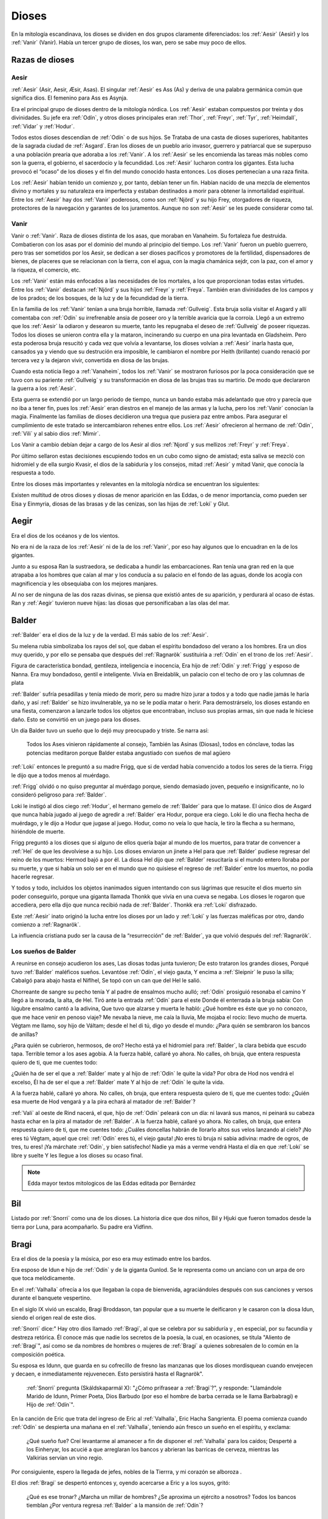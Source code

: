 Dioses
=======

En la mitología escandinava, los dioses se dividen en dos grupos
claramente diferenciados: los :ref:`Aesir` (Aesir) y los :ref:`Vanir` (Vanir). Había un
tercer grupo de dioses, los wan, pero se sabe muy poco de ellos.

Razas de dioses
------------------

.. _Aesir:

Aesir
^^^^^^

:ref:`Aesir` (Asir, Aesir, Æsir, Asas). El singular :ref:`Aesir` es Ass (As) y deriva de una
palabra germánica común que significa dios. El femenino para Ass es Asynja.

Era el principal grupo de dioses dentro de la mitología nórdica. Los
:ref:`Aesir` estaban compuestos por treinta y dos divinidades. Su jefe era
:ref:`Odín`, y otros dioses principales eran :ref:`Thor`, :ref:`Freyr`, :ref:`Tyr`,
:ref:`Heimdall`, :ref:`Vidar` y :ref:`Hodur`.

Todos estos dioses descendían de :ref:`Odín` o de sus hijos. Se Trataba de una
casta de dioses superiores, habitantes de la sagrada ciudad de :ref:`Asgard`. Eran
los dioses de un pueblo ario invasor, guerrero y patriarcal que se
superpuso a una población prearia que adoraba a los :ref:`Vanir`. A los :ref:`Aesir` se
les encomienda las tareas más nobles como son la guerra, el gobierno, el
sacerdocio y la fecundidad. Los :ref:`Aesir` lucharon contra los gigantes. Esta
lucha provocó el “ocaso” de los dioses y el fin del mundo conocido hasta
entonces. Los dioses pertenecían a una raza finita.

Los :ref:`Aesir` habían tenido un comienzo y, por tanto, debían tener un fin.
Habían nacido de una mezcla de elementos divino y mortales y su
naturaleza era imperfecta y estaban destinados a morir para obtener la
inmortalidad espiritual. Entre los :ref:`Aesir` hay dos :ref:`Vanir` poderosos, como
son :ref:`Njörd` y su hijo Frey, otorgadores de riqueza, protectores de la
navegación y garantes de los juramentos. Aunque no son :ref:`Aesir` se les puede
considerar como tal.

.. _Vanir:

Vanir
^^^^^^

Vanir o :ref:`Vanir`. Raza de dioses distinta de los asas, que moraban en Vanaheim. Su
fortaleza fue destruida. Combatieron con los asas por el dominio del
mundo al principio del tiempo. Los :ref:`Vanir` fueron un pueblo guerrero, pero
tras ser sometidos por los Aesir, se dedican a ser dioses pacíficos y
promotores de la fertilidad, dispensadores de bienes, de placeres que se
relacionan con la tierra, con el agua, con la magia chamánica sejdr, con
la paz, con el amor y la riqueza, el comercio, etc.

Los :ref:`Vanir` están más enfocados a las necesidades de los mortales, a los que
proporcionan todas estas virtudes. Entre los :ref:`Vanir` destacan
:ref:`Njörd` y sus hijos :ref:`Freyr` y :ref:`Freya`. También
eran divinidades de los campos y de los prados; de los bosques, de la
luz y de la fecundidad de la tierra.

En la familia de los :ref:`Vanir` tenían a una bruja horrible, llamada
:ref:`Gullveig`. Esta bruja solía visitar el Asgard y allí comentaba con :ref:`Odín`
su irrefrenable ansia de poseer oro y la terrible avaricia que la
corroía. Llegó a un extremo que los :ref:`Aesir` la odiaron y desearon su
muerte, tanto les repugnaba el deseo de :ref:`Gullveig` de poseer riquezas.
Todos los dioses se unieron contra ella y la mataron, incinerando su
cuerpo en una pira levantada en Gladsheim. Pero esta poderosa bruja
resucitó y cada vez que volvía a levantarse, los dioses volvían a
:ref:`Aesir` inarla hasta que, cansados ya y viendo que su destrución era
imposible, le cambiaron el nombre por Heith (brillante) cuando renació
por tercera vez y la dejaron vivir, convertida en diosa de las brujas.

Cuando esta noticia llego a :ref:`Vanaheim`, todos los :ref:`Vanir` se mostraron
furiosos por la poca consideración que se tuvo con su pariente :ref:`Gullveig`
y su transformación en diosa de las brujas tras su martirio. De modo que
declararon la guerra a los :ref:`Aesir`.

Esta guerra se extendió por un largo periodo de tiempo, nunca un bando
estaba más adelantado que otro y parecía que no iba a tener fin, pues
los :ref:`Aesir` eran diestros en el manejo de las armas y la lucha, pero los
:ref:`Vanir` conocían la magia. Finalmente las familias de dioses decidieron
una tregua que pusiera paz entre ambos. Para asegurar el cumplimiento de
este tratado se intercambiaron rehenes entre ellos. Los :ref:`Aesir` ofrecieron
al hermano de :ref:`Odín`, :ref:`Vili` y al sabio dios :ref:`Mimir`.

Los Vanir a cambio debían dejar a cargo de los Aesir
al dios :ref:`Njord` y sus mellizos :ref:`Freyr` y :ref:`Freya`.

Por último sellaron estas decisiones escupiendo todos en un cubo como
signo de amistad; esta saliva se mezcló con hidromiel y de ella surgio
Kvasir, el dios de la sabiduría y los consejos, mitad :ref:`Aesir` y mitad
Vanir, que conocía la respuesta a todo.

Entre los dioses más importantes y relevantes en la mitología nórdica se
encuentran los siguientes:

Existen multitud de otros dioses y diosas de menor aparición en las
Eddas, o de menor importancia, como pueden ser Eisa y Einmyria,
diosas de las brasas y de las cenizas, son las hijas de :ref:`Loki` y Glut.

.. _Aegir:

Aegir
----------------

Era el dios de los océanos y de los vientos.

No era ni de la raza de los :ref:`Aesir` ni de la de los :ref:`Vanir`, por eso hay
algunos que lo encuadran en la de los gigantes.

Junto a su esposa Ran la sustraedora, se dedicaba a hundir las
embarcaciones. Ran tenía una gran red en la que atrapaba a los hombres
que caían al mar y los conducía a su palacio en el fondo de las aguas,
donde los acogía con magnificencia y les obsequiaba con los mejores
manjares.

Al no ser de ninguna de las dos razas divinas, se piensa que existió
antes de su aparición, y perdurará al ocaso de éstas. Ran y :ref:`Aegir`
tuvieron nueve hijas: las diosas que personificaban a las olas del mar.

.. _Balder:

Balder
----------------

:ref:`Balder` era el dios de la luz y de la verdad. El más sabio de los :ref:`Aesir`.

Su melena rubia simbolizaba los rayos del sol, que daban el espíritu
bondadoso del verano a los hombres. Era un dios muy querido, y por ello
se pensaba que después del :ref:`Ragnarök` sustituiría a
:ref:`Odín` en el trono de los :ref:`Aesir`.

Figura de característica bondad, gentileza, inteligencia e inocencia,
Era hijo de :ref:`Odín` y :ref:`Frigg` y esposo
de Nanna. Era muy bondadoso, gentil e inteligente. Vivía en Breidablik,
un palacio con el techo de oro y las columnas de plata

:ref:`Balder` sufría pesadillas y tenía miedo de morir, pero su madre hizo
jurar a todos y a todo que nadie jamás le haría daño, y así :ref:`Balder` se
hizo invulnerable, ya no se le podía matar o herir. Para demostrárselo,
los dioses estando en una fiesta, comenzaron a lanzarle todos los
objetos que encontraban, incluso sus propias armas, sin que nada le
hiciese daño. Esto se convirtió en un juego para los dioses.

Un día Balder tuvo un sueño que lo dejó muy preocupado y triste. Se narra así:

    Todos los Ases vinieron rápidamente al consejo,
    También las Asinas (Diosas), todos en cónclave,
    todas las potencias meditaron
    porque Balder estaba angustiado con sueños de mal agüero


:ref:`Loki` entonces le preguntó a su madre Frigg, que si de verdad había
convencido a todos los seres de la tierra. Frigg le dijo que a todos menos al
muérdago.

:ref:`Frigg` olvidó o no quiso preguntar al muérdago porque, siendo demasiado
joven, pequeño e insignificante, no lo consideró peligroso para :ref:`Balder`.

Loki le instigó al dios ciego :ref:`Hodur`, el hermano
gemelo de :ref:`Balder` para que lo matase. El único dios de Asgard que nunca
había jugado al juego de agredir a :ref:`Balder` era Hodur, porque era ciego.
Loki le dio una flecha hecha de muérdago, y le dijo a Hodur que jugase
al juego. Hodur, como no veía lo que hacía, le tiro la flecha a su
hermano, hiriéndole de muerte.

.. image:: /images/balder.jpg
    :align: center
    :target: http://en.wikipedia.org/wiki/File:Each_arrow_overshot_his_head_by_Elmer_Boyd_Smith.jpg

Frigg preguntó a los dioses que si alguno
de ellos quería bajar al mundo de los muertos, para tratar de convencer
a :ref:`Hel` de que les devolviese a su hijo. Los dioses enviaron un jinete a Hel
para que
:ref:`Balder` pudiese regresar del reino de los muertos: Hermod bajó a por él.
La diosa Hel dijo que :ref:`Balder` resucitaría si el mundo entero lloraba por
su muerte, y que si había un solo ser en el mundo que no quisiese el
regreso de :ref:`Balder` entre los muertos, no podía hacerle regresar.

Y todos y todo, incluidos los objetos inanimados siguen intentando con sus
lágrimas que resucite el dios muerto sin poder conseguirlo, porque una
giganta llamada Thonkk que vivía en una cueva se negaba. Los dioses le
rogaron que accediera, pero ella dijo que nunca recibió nada de :ref:`Balder`.
Thonkk era :ref:`Loki` disfrazado.

Este :ref:`Aesir` inato originó la lucha entre los dioses por un lado y
:ref:`Loki` y las fuerzas maléficas por otro, dando comienzo a
:ref:`Ragnarök`.

La influencia cristiana pudo ser la causa de la “resurrección” de :ref:`Balder`,
ya que volvió después del :ref:`Ragnarök`.

Los sueños de Balder
^^^^^^^^^^^^^^^^^^^^^^

A reunirse en consejo acudieron los ases, Las diosas todas junta tuvieron; De esto trataron los grandes 
dioses, Porqué tuvo :ref:`Balder` maléficos sueños. Levantóse :ref:`Odín`, el viejo gauta, Y encima a 
:ref:`Sleipnir` le puso la silla; Cabalgó para abajo hasta el Niflhel, Se topó con un can que del Hel le 
salió. 

Chorreante de sangre su pecho tenía Y al padre de ensalmos mucho aulló; :ref:`Odín` prosiguió resonaba el 
camino Y llegó a la morada, la alta, de Hel. Tiró ante la entrada :ref:`Odín` para el este Donde él 
enterrada a la bruja sabía: Con lúgubre ensalmo cantó a la adivina, Que tuvo que alzarse y muerta le 
habló: ¿Qué hombre es éste que yo no conozco, que me hace venir en penoso viaje? Me nevaba la nieve, me 
caía la lluvia, Me mojaba el rocío: llevo mucho de muerta. Végtam me llamo, soy hijo de Váltam; desde el 
hel di tú, digo yo desde el mundo: ¿Para quién se sembraron los bancos de anillas? 

¿Para quién se cubrieron, hermosos, de oro? Hecho está ya el hidromiel para :ref:`Balder`, la clara 
bebida que escudo tapa. Terrible temor a los ases agobia. A la fuerza hablé, callaré yo ahora. No calles, 
oh bruja, que entera respuesta quiero de ti, que me cuentes todo: 

¿Quién ha de ser el que a :ref:`Balder` mate y al hijo de :ref:`Odín` le quite la vida? Por obra de Hod 
nos vendrá el excelso, Él ha de ser el que a :ref:`Balder` mate Y al hijo de :ref:`Odín` le quite la vida.

A la fuerza hablé, callaré yo ahora. No calles, oh bruja, que entera respuesta quiero de ti, que me 
cuentes todo: ¿Quién esa muerte de Hod vengará y a la pira echará al matador de :ref:`Balder`? 

:ref:`Vali` al oeste de Rind nacerá, el que, hijo de :ref:`Odín` peleará con un día: ni lavará sus manos, 
ni peinará su cabeza hasta echar en la pira al matador de :ref:`Balder`. A la fuerza hablé, callaré yo 
ahora. No calles, oh bruja, que entera respuesta quiero de ti, que me cuentes todo: ¿Cuáles doncellas 
habrán de llorarlo altos sus velos lanzando al cielo? ¡No eres tú Végtam, aquel que creí: :ref:`Odín` 
eres tú, el viejo gauta! ¡No eres tú bruja ni sabia adivina: madre de ogros, de tres, tu eres! ¡Ya 
márchate :ref:`Odín`, y bien satisfecho! Nadie ya más a verme vendrá Hasta el día en que :ref:`Loki` se 
libre y suelte Y les llegue a los dioses su ocaso final.

.. note::
	Edda mayor textos mitologicos de las Eddas editada por Bernárdez

.. _Bil:

Bil
----
Listado por :ref:`Snorri` como una de los dioses. La historia dice que dos niños, Bil y Hjuki que fueron 
tomados desde la tierra por Luna, para acompañarlo. Su padre era Vidfinn.

.. _Bragi:

Bragi
----------------

Era el dios de la poesía y la música, por eso era muy estimado entre los
bardos.

Era esposo de Idun e hijo de :ref:`Odín` y de la
giganta Gunlod. Se le representa como un anciano con un arpa de oro que
toca melódicamente.

En el :ref:`Valhalla` ofrecía a los que llegaban la copa de bienvenida,
agraciándoles después con sus canciones y versos durante el banquete
vespertino.

En el siglo IX vivió un escaldo, Bragi Broddason, tan popular que a su
muerte le deificaron y le casaron con la diosa Idun, siendo el origen
real de este dios.

:ref:`Snorri` dice:" Hay otro dios llamado :ref:`Bragi`, al que se celebra por su sabiduría y , en 
especial, por su facundia y destreza retórica. Él conoce más que nadie los secretos de
la poesía, la cual, en ocasiones, se titula "Aliento de :ref:`Bragi`", así como se da nombres 
de hombres o mujeres de :ref:`Bragi` a quienes sobresalen de lo común en la composición poética.

Su esposa es Idunn, que guarda en su cofrecillo de fresno las manzanas que los dioses
mordisquean cuando envejecen y decaen, e inmediatamente rejuvenecen. Esto persistirá
hasta el Ragnarök". 

	:ref:`Snorri` pregunta (Skáldskaparmál X): "¿Cómo prifrasear a :ref:`Bragi`?", y responde: 
	"Llamándole Marido de Idunn, Primer Poeta, Dios Barbudo (por eso el hombre de barba cerrada se le 
	llama 
	Barbabragi) e Hijo de :ref:`Odín`". 

En la canción de Eric que trata del ingreso de Eric al :ref:`Valhalla`, Eric Hacha 
Sangrienta. El poema comienza cuando :ref:`Odín` se despierta una mañana en el 
:ref:`Valhalla`, teniendo aún fresco un sueño en el espíritu, y exclama:

	¿Qué sueño fue? Creí levantarme al amanecer a fin de disponer el :ref:`Valhalla` para 
	los caídos; Desperté a los Einheryar, los acucié a que arreglaran los bancos y abrieran 
	las barricas de cerveza, mientras las Valkirias servían un vino regio.

Por consiguiente, espero la llegada de jefes, nobles de la Tierrra, y mi corazón se alboroza
.

El dios :ref:`Bragi` se despertó entonces y, oyendo acercarse a Eric y a los suyos, gritó: 
	
	¿Qué es ese tronar? ¿Marcha un millar de hombres? ¿Se aproxima un ejército a nosotros? 
	Todos los bancos tiemblan ¿Por ventura regresa :ref:`Balder` a la mansión de :ref:`Odín`? 

.. _Bor:

Bor
----
Hijo de Buri. Su esposa era Bestla, hija el gigante de la escarcha Bolthorn. :ref:`Bor` era padre de 
:ref:`Odín`, :ref:`Vili`, y :ref:`Ve`.

.. _Buri:

Buri
-----
El primer dios. La vaca Audhumla, después de surgir de la escarcha primordial, se alimentó, 
lamiendo grandes bloques de hielo. Día a día cuando ella lamió, el dios surgió del hielo. 
Él era el padre de :ref:`Bor`.

.. _Delling:

Delling
--------
Considerado el dios del alba, su nombre significa resplandeciente. ël fue el tercer marido 
de Noche (Nott)con quien él tenía un hijo llamado Dag (Día).


.. _Eir:

Eir
----
Una diosa de curación, considerada la mejor doctora. Ella les enseñó su arte a las mujeres 
que eran las únicas médicas en Escandinavia antigua. Sirvienta de :ref:`Frigg`.

.. _Forseti:

Forseti
--------

Dios hijo de :ref:`Balder` y Nanna. Se encuentra a cargo de la asamblea de los
dioses de la justicia su palabra es ley entre los dioses y los hombres,
es el encargado de resolver disputas y a quien no respeté su palabra dará
muerte.

.. _Freyr:

Freyr
----------------

Dios de la vegetación, de la fertilidad y de la prosperidad de los
campos. El más importante de los dioses de la raza de los :ref:`Vanir`. Uno de
los dioses del templo de Uppsala. Freyr también era el dios de los
duendes, del sol y del buen tiempo. Era un dios creador de la vida por
esas condiciones.

Freyr significa Señor o El Primero. Él y su hermana
:ref:`Freya` descendían
de los :ref:`Vanir` y habían sido rehenes de los :ref:`Aesir`, junto con su anciano
padre. Freyr poseía un jabalí mágico de oro con poderosos colmillos que
podía correr tan deprisa por tierra como por mar y aire, a la velocidad
del viento. También era dueño de la nave mágica Skidbladnir, cuyas velas
hinchaba siempre un viento favorable y que además podía plegarse y
guardarse en el bolsillo cuando no se usaba.

Freyr era hijo de :ref:`Njörd` y de la ogresa :ref:`Skadi`,
hijo del mar y la montaña. Reinaba sobre Alvheim. Se casó con Gerda, una
giganta hija de Gymir. Tenía una espada que se movía sola, que perdió en
un combate, y un carro al que uncía un jabalí de oro. Cuando salía de
noche todo se iluminaba a su alrededor.

En el templo de :ref:`Uppsala` se le daba esta función: Cum ingenti priapo
(algo así como: con gran fuerza generatriz, gran potencia; al ser dios
de la fertilidad de los campos seguramente se refiera a la fuerza
renovadora de la naturaleza).

.. _Freya:

Freya
------
Diosa del amor, la fertilidad, la lluvia y la fecundidad. Era la Diosa que
enseñaba a los demás el arte de la magia, tenía una manta mágica de plumas con
la que se transformaba en halcón y un collar llamado Brisingegamen. Montaba en
un carro llevado por dos gatos. Lloraba con lágrimas de oro.

Es una diosa Vanir, Hija de :ref:`Njörd` y hermana de :ref:`Freyr`. Tuvo hijas con Od, Hnoss y Gersemi. 

Ella vivía en el Folkvang y cada día escogía la mitad de los guerreros que morían, la otra mitad era de 
:ref:`Odín`. Su carro era arrastrado por gatos masculinos (sus nombres nunca se declaran) también poseyó 
el collar Brising, tuvo que dormir con cuatro enanos para adquirirlo. 

También tenía una chaqueta suave que podía usar para volar entre los mundos. Después que ella se fue a 
vivir con los Aesir como rehén, les enseñó -- incluso a :ref:`Odín`-- el seidr. 

Algunas fuentes dicen que el viernes (friday) es nombrado así por ella. :ref:`Snorri` dice sobre Freya:

	Igualmente Freya es la diosa más hermosa. Su morada celestial se 
	denomina Fólkvang o Llanura de la Gente. Cuando acude a combate, 
	se adueña de la mitada de los cadáveres y Odín de la otra mitad"

	"Su palacio, es espacioso y aireado, es llamado el Rico en Asientos 
	(Sessrúmnir). En sus viajes ocupa un carruaje tirado por un par de 
	gatos. Favorece en sobremanera a los humanos, y de su nombre procede 
	el alto título que se otorga alas mujeres notables, a saber: FREYA 
	o SEÑORA. Gústanle los cantos de amor; y a ella conviene recurrir 
	en los asuntos del corazón" Más adelante :ref:`Snorri` amplía los informes 
	sobre esta diosa y empareja su nombre al de Frigg; Freya ya es exaltada 
	con Frigg. Casó con el llamado Ódr y su hija es Hnoss (Gema), ödr solía 

	ausentarse en largos vagabundeos y Freya le lloraba vertiendo lágrimas 
	de oro rojo. Freya tiene muchos nombres, tantos que es difícil recogerlos 
	todos, y la razón de ello estriba en los diferentes apelativos que recibió 
	mientras recorría pueblos extraños en busca de su marido: Mardöll y Hörn y 
	Gefn y Syr. Posee Brísingamen, el collar Brísings. 
	!AH! también se llama Vanadis". 


.. _Frigg:

Frigg
----------------

Diosa del amor, del cielo y del hogar. Era una diosa de la tierra
cultivada por el hombre. Otorgadora de la fecundidad, protegía a los
barcos y reunía a los amantes después de la muerte.

Se la veneraba como protectora del amor conyugal y de las amas de casa.
Su símbolo era un manojo de llaves. Diosa que conoce los destinos y
dirige la confección de un enorme tapiz, con la ayuda de las Nornas,
donde todo lo tejido se hace realidad y en el que los hilos son las
vidas de los seres. Motivo por el que se la conoce como protectora
contra las desgracias futuras. Protectora también del Fuego Sagrado,
conocedora y guardiana de los ritos mágicos, los cuales debían ser
presididos por ella como Suprema Sacerdotisa.

.. image:: /images/Frigga.jpg
    :align: center
    :target: http://commons.wikimedia.org/wiki/File:FriggSpinning.jpg?uselang=es

Esposa de :ref:`Odín`. Su
nombre significa la bien amada, la esposa. Como esposa de :ref:`Odín` es la
Reina de :ref:`Asgard` y la madre de los dioses. Era una diosa muy coqueta y
seductora, lo que le llevó a no ser fiel a Odín, lo mismo que él tampoco
se lo era a ella

.. _Fulla:

Fulla
-------
También conocida como Volla.

:ref:`Snorri` la menciona como una de las doce diosas divinas, ella es la servidora de :ref:`Frigg`. 

También suele ser la mensajera de la diosa. 

Algunos creen que ella es la hermana. :ref:`Snorri` dice que era una virgen con pelo dorado largo, y
suelto.

Llevaba una cinta de oro alrededor de su cabeza. 

Cuida del cofrecillo de fresno de :ref:`Frigg` y de su calzado, y conoce todos sus secretos.

.. _Gefjun:

Gefjun
-------
Una diosa virgen, profética y miembro de los :ref:`Aesir` y :ref:`Vanir`. Todas las mujeres 
que se mueren vírgenes van a su vestíbulo. 

Ella era también diosa de la fertilidad. En el Gylfaginnimg 
dice :ref:`Snorri`, que Gefjun era de la estirpe de los :ref:`Aesir`, y que le dio como premio por 
haberle complacido, una tierra arable en su reino: lo que cuatro bueyes pudiesen arar en un 
día y una noche. 

Ella tomó cuatro bueyes de :ref:`Jötunheim` que eran hijos suyos y de un gigante, los bueyes 
separaron esa tierra por el mar hacia el oeste, y se instalaron en su estrecho. 

Allí se estableció Gefjun y dio nombre a la tierra y la llamó Selanda.

Y donde se había separado la tierra quedó agua; ahora se llama Lögrin, en Suecia. Y allí 
hay un golfo que corresponde al cabo de Selanda. Así dice :ref:`Bragi` el viejo poeta:

	Gefjun quitó a Gylfi, feliz, tierras de oro y al correr las bestias humeó; creció 
	Dinamarca; tenían los bueyes ocho ojos y hermosa testa, al ir tomando el gran botín de 
	las islas herbosas. 
	
	(Ynglingasaga) 

.. _Gná:

Gná
----
Es una diosa servidora de :ref:`Frigg`, ella lleva los mensajes de :ref:`Frigg`, a los distintos 
mundos. Tiene un caballo llamado Hófvarpnir, Acoceador, que corre por cielo y mar.

.. _Gullveig:

Gullveig
---------
Una diosa :ref:`Vanir`, que provocó la primer guerra que hubo entre los :ref:`Vanir` y 
:ref:`Aesir`... 

Recuerda al gran combate, el primero del mundo, 
cuando a Gullveig traspasaron con lanzas, y en la mansión de Hár la quemaron; tres veces la
quemaron , tres veces renació, de nuevo, sin cesar, y aún sigue viviendo.

	Heid, la llamaban allí donde iba, la sabia adivina, hacía conjuros, hacía magia 
	siempre, 
	hacía magia en trance, era siempre el deleite de las mujeres viles.
	
	(Völuspá)

Para llegar a obtener la paz, ambos bandos intercambiaron rehenes.

.. _Gunnur:

Gunnur
---------

Diosa que presidía los combates y daba de beber a los guerreros en el
:ref:`Valhalla`.


.. _Heimdall:

Heimdall
----------------

Hijo de :ref:`Odín`.

Había nacido de nueve ogresas al principio de los tiempos. Al tener
nueve madres (hermanas entre sí), fue amamantado en abundancia, permitiéndole crecer en
pocos días hasta su tamaño definitivo. Su aspecto era el de un dios
grande, hermoso, con dientes de oro.

Era además la primera encarnación
de Edda. Su nombre significaba el que lanza claros rayos.Era el guardián
de los dioses, un dios de la luz. Es el guardián del arcoiris Bifrost que va
desde :ref:`Midgard` hasta :ref:`Asgard`, por lo que los Dioses lo dotaron de
un gran oído y visión, puede ver a una distancia de más de 100 millas y puede
oír crecer la lana en la espalda de una oveja. Era enemigo de Loki, ya que éste
siempre se burlaba sin piedad de sus funciones de guardián y vigilante de los
Dioses.


.. image:: /images/heimdall.jpg
    :align: center

Vivía cerca de Himmelberget y vigilaba :ref:`Bifröst`. :ref:`Heimdall` casi no
necesitaba dormir y era capaz de ver en la oscuridad.

Se dice que Heimdall tuvo tres hijos con la madre de la tierra, Thrall, de
quien descenderan los esclavos, el segundo Churl, el señor de los hombres
libres, y el tercero Jarl, de quien descienden todos los nobles.
Heimdall  será quien anuncie la llegada del :ref:`Ragnarök` haciendo sonar su
cuerno Gjallarhorn, el cual se oirá en todo el mundo, para
llamar a los dioses a las armas en la última gran batalla.

Tenía una espada llamada la cabeza de hombre y un caballo de crines
relucientes.


.. _Hel:

Hel
----------------

Diosa de la muerte y de las tinieblas. Tercera hija de
:ref:`Loki` y de la
hechicera ogresa Angerboda. Vivía debajo de una de las tres raíces de
:ref:`Yggdrasil`. Era la más temible de los tres hijos de Loki y Angerboda. Era
una doncella monstruosa, medio blanca y medio negra azulada. Su cara era
lúgubre y su aspecto rezumaba maldad, la mitad de su cara era humana y
la otra mitad era negra porque estaba vacía.

Su cabeza caía hacia adelante. Sus poderes, que había recibido de
:ref:`Odín`, se extendían
a varios mundos. Atormentaba a los cobardes y a los que no han merecido
el honor de vivir en Valhalla. Fue expulsada de Asgard por Odín, que la
arrojó al norte para que creara el reino de Hel, sobre el cual le otorgó
la autoridad de soberana. Era un mundo gris, frío y húmedo. Un país
dilatado en el que sonaba el llanto y la queja, y sus patios eran muy
anchos, como la muerte. Los que no morían en la batalla iban a parar a
Hel, donde llevaba una existencia triste y sombría.

Eran las almas de
los mortales que morían de vejez o de enfermedad, las de los niños y las
de las mujeres. En su mundo subterráneo a veces permitió vivir a
criaturas como el dragón Nidhug, que roía día y noche las raíces de
:ref:`Yggdrasil`. También acogía en su palacio subterráneo a los héroes humanos
y a los dioses cuando morían, allí eran servidos en los banquetes por
las sirvientas de Hel. Su palacio se llama Frío de Cellisca, su azafata
es Hambre, su cuchillo y tenedor, Carestía; Senilidad su esclava y
Chochez su sierva; su umbral Trampa, Postración su jergón y Palidez
Desastrosa sus cortinas. El día de la Gran Batalla Final, Hel y su
ejército de muertos combatirán contra los dioses.

.. _Hermod:

Hermod
--------

Era el Dios mensajero, hijo de :ref:`Odín` y de :ref:`Frigg`, era el más eficaz y veloz de
los Dioses. A veces recorría el campo de batalla con la lanza de su padre, para
alentar a los guerreros a seguir la lucha. En ocaciones también ayudaba a las
:ref:`valkirias` a elegir a los guerreros que debían ser transportados al
:ref:`Valhalla` a través del Bifrost. Su hazaña más notoria fue el viaje al reino de
:ref:`mundo-Hel` para solicitar de regreso el alma de :ref:`Balder`.

.. _Hlín:

Hlín
-----
:ref:`Snorri` la nombra como la diosa que está siempre presta a socorrer las gentes que 
:ref:`Frigg` 
quiere salvar de un peligro, y a esto debemos el dicho de que quien se libra de un riesgo
"está bajo el ala de Hlín".

.. _Hodur:

Hodur
----------------

Dios de la oscuridad y del pecado. Era un dios ciego hijo de :ref:`Odín` y
:ref:`Frigg`. Famoso por su fuerza. Murió a manos de Valen, otro hijo de :ref:`Odín`.
Fue instigado por Loki para que matase al bondadoso Balder, su hermano,
con una flecha de muérdago. Tras el Crepúsculo de los dioses resucitó y
sobrevivió a todos los demás dioses, como dios del nuevo mundo
regenerado que surgió.

.. _Hoenir:

Hoenir
----------

Aunque estaba considerado un As, en realidad pertenecía a la raza de los
:ref:`Vanir`.Era compañero de :ref:`Odín` y de :ref:`Loki` en sus correrías por el mundo. Fue
él quién concedió un alma a la primera pareja de mortales. Pasaba por
ser hermoso, robusto, pero limitado de entendimiento. Por eso cuando los
:ref:`Vanir` le entregaron a los :ref:`Aesir` como rehén, fue acompañado de :ref:`Mimir`, que
era muy sabio. Desde entonces vivió con los :ref:`Aesir`.


.. _Huldra:

Huldra 
-------
Una diosa que era cuidada por las ninfas del bosque. Ellas tenían cola de vaca que podía
verse colgando a trvés de sus túnicas blancas. Ellas eran las protectoras del ganado y
cantaban bellamente. Ella es un aspecto de :ref:`Frigg`.

.. _Idun:

Idun (Idunn)
----------------

Diosa que guardaba las manzanas mágicas de la juventud. Los dioses las
comían para no envejecer.


.. _Jörd:

Jörd
------

Diosa de de la tierra, hija de Nat, esposa de :ref:`Odín`. Ella era la madre de :ref:`Thor` y 
:ref:`Frigg`. 

.. _Lodur:

Lodur
------
Él les dio apariencia y discurso a los primeros humanos. Se identifica con :ref:`Ve` por algunos
y como :ref:`Loki` por otros.

.. _Loki:

Loki
----------------

Loki, enemistador de :ref:`Aesir` y mentiroso, desdicha de hombres y dioses y
despreciado por todos. Es hijo del gigante Farbauti. Su madre es Laufey
y sus hermanos son Byleist y Helblindi. Loki es hermoso y bello, pero de
mala naturaleza y caprichoso. Es muy astuto. Su mujer se llama Sigyn, su
hijo Nari.

Los :ref:`Aesir` toleraron la presencia del mal entre ellos, personificado por
Loki el embaucador. Se dejaron llevar por sus consejos, permitieron que
les involucrara en toda clase de dificultades de las cuales lograban
salir sólo al precio de separarse de su virtud o la paz, y poco a poco
le fueron permitiendo a Loki tener tal dominio sobre ellos, que no
dudaba en robarles sus más preciadas posesiones: la pureza, o la
inocencia, personificada por :ref:`Balder` el bondadoso, etc…

Su mujer Sigyn recogía en una copa las gotas de veneno que continuamente caían
sobre su cara. Pero cada vez que vaciaba la copa, le llegaban a caer algunas
gotas, lo que le producía unos dolores tremendos. Cuando se retorcía de dolor,
la tierra temblaba.

Una vez iban a construir un muro alrededor de :ref:`Asgard`. Se ofreció un
gigante para construirlo a cambio de la diosa :ref:`Freya`, más el sol
y la luna. Los dioses aceptaron con tal que acabara el muro en 6 meses, tal
como les había aconsejado :ref:`Loki`. El gigante aceptó a condición de que le dejasen
utilizar su caballo Svadilfare. El proyecto comenzó y avanzó muy de prisa.

Al estar a punto de cumplirse los 6 meses, los dioses empezaron a preocuparse.
No querían perder a :ref:`Freya`, ni al sol y a la luna, y exigieron a :ref:`Loki` que
buscara una solución. :ref:`Loki` se convirtió en una yegua que distrajo al caballo
Svadilfare, sin el cual el gigante fue incapaz de cumplir el plazo.

Luego :ref:`Loki` dio a luz a un caballo con ocho piernas y se lo regaló a :ref:`Odín`, quien
lo llamó :ref:`Sleipnir`.

Con la giganta Angerbode tuvo tres monstruos, los más
terribles del universo: Fenrisulven (el lobo :ref:`Fenrir`), Midgardsormen
(la serpiente Midgard) y :ref:`Hel`, la reina del infierno.

Loki sera el comandante de los ejércitos de las tinieblas en la gran
batalla del :ref:`Ragnarök` , y combatira con :ref:`Heimdall` el guardián de
:ref:`Bifröst`, donde ambos se darán muerte.

.. _Lofn:

Lofn
-----
 
La diosa del amor apasionado que ayudaba a aquellos que tenían prohibido casarse, con el permiso de 
:ref:`Odín` y :ref:`Frigg`.

.. _Magni:

Magni
------
Un hijo de :ref:`Thor`, él sobrevivrá el Ragnarök. Su nombre significa "Fuerte".

.. _Mimir:

Mimir
------
Mimir fue sin duda una criatura dotada de poder supremo, puede clasificarse entre los Norns, como ser 
sobre el cual :ref:`Odín` careció en un principio de autoridad y al que incluso el Padre de Todo suplica. 
Era de esperar que los forjadores del posterior mito le eliminasen u olvidasen sus gestas para favorecer 
a :ref:`Odín`, deidad nueva y floreciente. 

Ynglinga Saga IV, dice que tras la guerra entre los :ref:`Aesir` y :ref:`Vanir`, éstos pactaron la paz e 
hicieron un intercambio de rehenes. Hoenir y Mimir fueron al reino de los :ref:`Vanir`, cuando llegaron 
Hoenir fue elegido jefe y Mimir asistió a todas las ocasiones con sus prudentes consejos. Mas cuando 
Hoenir asistía a cosas o conferencias y se debatía alguna cuestión espinosa, si no tenía cerca a Mímir, 
siempre contestaba lo mism, "!Qué alguien más 
aconseje". 

Así los :ref:`Vanir` entraron a sospechar que los :ref:`Aesir` los habían engañado en el trueque de 
hombres. Por consiguiente tomaron a Mímir y le cortaron la cabeza, la enviaron a los :ref:`Aesir`.

:ref:`Odín` la recibió y la curó con hierbas, cantó ensalmos para que no se descompusiera.De esta manera 
le concedió el poder de hablarle, gracias a la cual se enteró de muchos secretos." Völuspá alude a una 
diferente versión de la historia de Mímir acerca de la cabeza cortada... "Bajo la raíz (de Yggdrasill) 
que se retuerce hacia los Gigantes Helados se encuentra el Pozo de Mímir (pues se llama Mímir el custodio 
del pozo). 

Mímir es sapientísimo, porque bebe del pozo que surge de Gyallarhorn. El Padre de Todo fue a beber del 
pozo, pero no lo logró hasta dar un ojo en prenda; así dice el Völuspá:

	Lo sé todo :ref:`Odín`, donde escondiste tu ojo en lo hondo del notorio pozo de Mímir; todas las 
	mañanas Mímir bebe :ref:`hidromiel` del compromiso de Valfödr..."

Desde luego ambas versiones son irreconciliables. La de la cabeza cortada, aunque de primitivo origen 
procede de un tema posterior en el mito nórdico (la aparición de los :ref:`Vanir`) y revela influencia 
celta; Mímir guardián del Pozo de la Sabiduría bajo Yggdrsill se remonta al período indoeuropeo. Éste 
tiene que ver con el Padre de Todo, el prístino Dyevs.

Quien pierde un ojo no es :ref:`Odín`, dios del viento, sino el viejo Padre del Cielo. La pupila de éste 
es el símbolo del sol y el :ref:`hidromiel` que Mímir apura representa el nacimiento del astro, así como 
la ocultación del ojo significa el ocaso. 

.. _Modi:

Modi
----------------

Dios de la cólera.

Era hijo de :ref:`Thor` y de :ref:`Sif`, y hermano de :ref:`Magni`. Heredó el martillo de su padre,
y fue uno de los dioses que volvió a la vida tras :ref:`Ragnarök`, por haber sido un dios
recto y ejemplar.

Nossa y Gerseme
----------------

Hijas de Oder y :ref:`Freya`. Tal era la belleza de ambas que llevaron sus
nombre todas las joyas y piedras preciosas.

.. _Nanna:

Nanna 
------
Diosa de la Luna según Bulfinch. Esposa de :ref:`Balder` y madre de Forseti. Ella se muere de tristeza, 
después de la muerte de :ref:`Balder` y se quema con él en su barco fúnebre...".

El cadáver de :ref:`Balder` fue conducido a la nave, y cuando su mujer, Nanna, la hija de Nep, lo vio, 
chilló de 
pena y de angustia; Nanna había nacido en el fuego y pereció en el fuego.

:ref:`Thor` avanzó un paso y bendijo lapira con el martillo, y en aquel precioso instante el enano Litr 
se metió entre sus pies; :ref:`Thor` le propinó una patada salvaje, que le envió al centro de las llamas, 
donde murió achicharrado".

.. _Nerthus:

Nerthus
--------
Posiblemente una versión más vieja de Njord, con el sexo opuesto, los estudiosos dicen que
sus nombres están relacionados lingüísticamente, o su hermana con quien tiene a Frey y 
:ref:`Freya`. 

Según Tacitus, en Germania 40, describe el culto a Nerthus, entre los anglos y otras tribus de la costa 
occidental del Bático."Estos pueblos no tienen nada digno de mención, en cuanto al detalle, pero se 
distinguen por el común culto a Nerthus, o Madre Tierra. 

Creen que se interesa por los asuntos humanos y cabalga a través de sus pueblos. En una
isla del Océano se alza un soto sagrado, en el que hay un carro tapado con una tela que
nadie toca, salvo el sacerdote. El sacerdote nota la presencia de la diosa en ese lugar
sagrado, y la asiste con reverencia suma, mientras el vehículo avanza tirado por vacas.

Reinan entonces días jubilosos y de fiesta en cuantos lugares honra son su aparición y 
estancia. Nadie guerrea ni apuña las armas; se esconden todos los objetos de hierro; 
entonces, y sólo entonces, se conocen y estiman la paz y el sosiego, hasta que la diosa 
vuelve, por manos del sacerdote, a su templo una vez se ha saciado del trato humano. 

Luego, la tela, y aunque no lo creais la propia diosa, se lavan en un lago recóndito. De 
ello se encargan unos esclavos, que son ahogados inmediatamente en las mismas aguas. Así el
misterio engendra terror y una piadosa desgana de inquirir cuál es la visión que solo 
contemplan ojos moribundos...". 

.. _Njörd:

Njörd
----------------

Era el dios del verano. De la raza de los :ref:`Vanir`.

Capaz de apaciguar los mares y los vientos. Como gobernador de los
vientos y del mar cercano a la costa, se le concedió a :ref:`Njörd` el palacio
de Noatun, cerca de la costa, desde donde se dice, acallaba las
terribles tempestades provocadas por
:ref:`Aegir`, el dios
del mar profundo En Noatun, :ref:`Njörd` miraba el vuelo de las gaviotas y los
cisnes, sus aves preferidas que él consideraba sagrados. También
empleaba muchas horas mirando a las focas. Le gustaba vivir al borde del
mar. Se creía que otorgaba riquezas, protegía la navegación y
garantizaba los juramentos extendiendo su protección especial sobre el
comercio y la pesca, los dos oficios que podían ser ejercidos
ventajosamente sólo durante los cortos meses de verano, de los cuales él
estaba considerado su personificación. Como personificación del verano,
se le invocaba para que aquietaran las furiosas tormentas que azotaban
las costas durante los meses invernales. También se le imploraba para
que acelerara el calor primaveral, para así extinguir los fuegos del
invierno. Ya que la agricultura se practicaba sólo durante los meses de
verano, y principalmente entre los fiordos y ensenadas, :ref:`Njörd` también
era invocado para que favoreciera las cosechas.

Era un dios benigno y se le representaba como un dios muy bien parecido,
joven, vestido con corta túnica verde, con un corona de conchas y algas
sobre su cabeza o un sombrero de ala marrón adornado con plumas de
águila o de garza.

Padre de :ref:`Freyr` y :ref:`Freya`. Fue entregado a los :ref:`Aesir` en el
intercambio de rehenes que siguió al termino
de la lucha, con lo que se fue a vivir a Asgard y terminó siendo tomado
por uno de los :ref:`Aesir`. Tuvo dos esposas. La primera esposa de :ref:`Njörd` había
sido su hermana Nerthus, la Madre Tierra. Sin embargo, :ref:`Njörd` se vio
obligado a separarse de ella cuando se le requirió en Asgard, donde pasó
a ocupar uno de los once asientos de la gran sala de consejos, estando
presente en todas las asambleas de los dioses, retirándose a Noatun sólo
cuando los :ref:`Aesir` no precisaban de sus servicios.

Su segunda esposa fue
:ref:`Skadi`, que
prefería vivir en las montañas de Thrymheim. Njörd, ansioso por
complacer a su esposa, consintió llevarla hasta Thrymheim y vivir allí
con ella nueve noches de cada doce (los tres meses del verano nórdico y
los nueve del invierno), si ella estaba dispuesta a pasar los tres
restantes con él en Noatun. Esto hizo que Skadi se convirtiera en la
diosa-centella, puesto que dicen que usaba unos listones de madera
(esquíes) para deslizarse a toda velocidad por la nieve en sus
innumerables viajes. Pero cuando llegaron a las regiones montañosas, el
susurrar del viento en los pinos, el atronar de las avalanchas, el
crujir del hielo, el rugido de las cascadas y el aullido de los lobos le
resultaron a él tan insoportables como el mar le había parecido a su
esposa y no podía sino regocijarse cada vez que su temporada de exilio
concluía y se encontraba de nuevo en Noatun.

Como nunca estaban de acuerdo, decidieron separarse para siempre,
regresando ambos a sus respectivos hogares, donde cada uno podía
realizar las tareas que solía realizar usualmente.

.. _Odín:

Odín
------

Originariamente era el dios de las tormentas nocturnas, jefe de las
almas y de los aparecidos; función que conserva en las tradiciones que
perviven en la actualidad. Dios de los poetas (hasta el siglo IX), de la
sabiduría, de la magia y de la inspiración. De la raza y rey de los
:ref:`Aesir`. Dios chamánico soberano y padre de los otros dioses. Uno de los
dioses del templo de Uppsala. Se le imaginaba cubierto con una ancha
capa, con un sombrero y subido en un caballo con el que recorría el
cielo persiguiendo una caza fantástica. Por eso conservó su papel en las
leyendas de la Caza furiosa y su función de guía de las almas y de los
aparecidos.

Es nigromante y omnisciente, podía resucitar a los muertos y convertirse
en animal, pudiendo cambiar de apariencia mientras su cuerpo permanecía
sin sentido, y bajo estas apariencias podía viajar a lugares lejanos:
sus dos cuervos negros, Hugin y Munin. Volaban todos los días para
reunir noticias de los hechos ocurridos en el mundo, eran la extensión
de sus oídos y sus ojos.

Tenia su corte en Valhalla. Se sentaba sobre Hlidskialf con Yggdrasil en
el pedestal (:ref:`Odín` estaba relacionado con Yggdrasil, debido a su carácter
chamánico), observando los nueve mundos (Yggdrasil también representaba
el desprecio social a la inversión sexual).

También creó las runas. Sus múltiples conocimientos los debe a su tío
:ref:`Mimir`, el gigante de las aguas, y a Odrerir, el aguamiel procedente de
la cabra del Valhalla.

Al ser el dios más importante, era conocido por todos los germanos por
muchos seudónimos como Alfader (el padre de todo), Bjørn (el oso),
Fimbultyr (dios del poder), Gautatyr (dios de los godos), Gestr (el
viajero), Gizur (el adivino), Glaspvidr (el seductor), Harr (el señor),
Hertyr (dios de los guerreros), Sadr (el que dice la verdad), Sidskeggr
(el de la larga barba), Valfader (el padre del campo de batalla), Yggr
(el temible), etc.

.. image:: /images/odin.jpg
    :width: 1832 px
    :height: 1762px
    :align: center
    :alt: Odín
    :scale: 30 %
    :target: http://es.wikipedia.org/wiki/Archivo:Odin_(Manual_of_Mythology).jpg

A :ref:`Odín` se le reconocían también tres propiedades: :ref:`Sleipnir`, su corcel de
ocho patas; Gungnir, su lanza; y Draupnir, su anillo. :ref:`Odín` también
poseía dos lobos: Geri y Freki. Dentro de Asgard, donde cada dios poseía
una gran mansión, :ref:`Odín` tenía tres, por ser el soberano de los dioses. La
primera mansión de :ref:`Odín` era Valaskialf, en la que estaba la sala del
trono. La segunda era Gladsheim, en la que estaba la sala del Consejo de
los dioses. La tercera y más hermosa era El Valhalla, en la que :ref:`Odín`
recibía a todos los guerreros muertos heroicamente y compartía con ellos
banquetes y juegos de guerra.

Los lobos son Gere y Freke (Glotón y Voraz). Toda la carne que hay sobre la
mesa :ref:`Odín` se la da a ellos, pues el no tiene necesidad de alimentarse.
El vino le sirve como carne y bebida.

    Ger y Freke
    Se nutren de alimentos de guerra,
    padre triunfante de los ejercitos,
    pues es solamente con vino
    que Odín famoso en las armas
    Se alimenta enternamente


:ref:`Odín` tenía un solo ojo porque de joven había dejado el otro en prenda al
gigante :ref:`Mimir` a cambio del derecho a beber del delicioso manantial de la
sabiduría. Esto hizo arraigar la leyenda de que era el dios del cielo,
sucediendo a :ref:`Tyr`, con su manto azul y su único ojo, el sol.

Era hijo de los gigantes Bor y Bestla y hermano de los dioses Vile y :ref:`Ve`.
Sus hijos fueron :ref:`Thor`, :ref:`Balder`, :ref:`Vale`, :ref:`Vali` y :ref:`Vidar`.

Las tres mujeres de :ref:`Odín` eran diosas de la tierra y su hijo mayor era :ref:`Thor`.
Además de :ref:`Frigg`, tuvo por esposas a Jord y a Rinda. Con Rindtuvo a
su hijo Vali, que sobreviviría
a :ref:`Ragnarök`, y con Jord tuvo a Thor. Pero su favorita fue Frigg.

Además, dispensaba el don de la poesía hasta que en el siglo IX se
inventó el dios :ref:`Bragi`, cumpliendo esta función. Robó al gigante
Suttung el sentido poético, para dárselo a
los dioses y a los hombres.

:ref:`Odín` fue ahorcado en el árbol del mundo, (según el poema de Hávamál).
:ref:`Odín` es el “señor de la Horca” y la “carga de la Horca” por este motivo,
y además los sacrificios en honor a :ref:`Odín` se realizaban ahorcando al
hombre o animal sacrificado:

    Hugin y Munin
    vuelan cada día
    por el vasto mundo.
    Temo por Hugin
    porque no vuelva más
    y estoy más inquieto aún por Munin.


.. _Ran:

Ran
----
La esposa de Aegir (Égir), ella era la diosa del mar y de las tormentas, junta a las personas ahogadas en 
su red.

.. _Saga:

Saga
-----
Diosa que bebe con :ref:`Odín` en Sokkvabekk. Su nombre está relacionado con la la palabra del norse para 
la historia, así algunos la llamaban la diosa de la historia. También se consideraba un aspecto de 
:ref:`Frigg`.

.. _Sataere:

Sataere
--------
Algunos consideran a Sataere como el dios germánico de la agricultura y se sugiere que también es otro 
nombre de :ref:`Loki`.

.. _Sif:

Sif
----------------

Diosa de la fidelidad conyugal. También es la diosa de la economía y de
los negocios. Divinidad de la tierra, como todas las esposas de
:ref:`Thor` .

Representa la Riqueza, el oro de la tierra y todo lo valioso que en ella
se puede encontrar, además de los dorados trigales y su conversión en
bienes. Su preciado don es ver allí donde existe la riqueza que pueda
embellecer al mundo en todos los aspectos, no sólo los materiales.

Esposa de Thor, al que siempre acompaña en sus grandes empresas. Sus
cabellos eran de oro puro y sólo
:ref:`Freya` era más
hermosa que ella.. Tuvo dos hijos con Thor: :ref:`Magni` y Modi.
:ref:`Loki` cortó a Sif
su pelo. Thor se enfadó con Loki y le obligó a reponer su mal. Loki
convenció a los enanos a que fabricaran una nueva cabellera para Sif.
Los enanos fabricaron para Sif una cabellera de oro puro.

.. _Sjofn:

Sjofn (Vjofn)
--------------
La diosa tuvo relación con hacer pensar a hombres y mujeres en el amor. Era su deber 
detener peleas de matrimonios. 

.. _Skadi:

Skadi
----------------

Diosa del invierno.

Hija del gigante Hrimthurs y esposa de
:ref:`Njörd`. Era muy
hermosa. Tenía una armadura plateada, una reluciente lanza, y afiladas
flechas. Llevaba un corto vestido de caza, polainas blancas de piel y
anchas raquetas de nieve. Skadi era una grandísima arquera, y por eso se
la representaba con un arco y un flecha. Como también era diosa de la
caza, estaba acompañada por un perro de las nieves. Skadi era invocada
por cazadores y viajeros en invierno, cuyos trineos ella guiaba sobre la
nieve y el hielo.

Fue a Asgard para reclamar una recompensa por la muerte de su padre. Los
dioses reconocieron lo justo de su demanda, tras lo cual le ofrecieron
una compensación habitual. Skadi, sin embargo, estaba tan enfurecida que
al principio rehusó tal recompensa y severamente reclamó vida por vida.
:ref:`Loki` , deseando
apaciguar su ira, pensó que si conseguía que sus fríos labios se
relajaran en una sonrisa, el resto sería fácil. Para ello comenzó a
hacer todo tipo de bromas. Atando un chivo a su cuerpo con una cuerda
invisible, realizó una serie de bufonadas que después el chivo
reprodujo. La visión era tan grotesca que todos los dioses rieron
sonoramente, e incluso Skadi se vio forzada a sonreír.

Aprovechándose de
su mejor humor, los dioses apuntaron al firmamento donde los ojos del
gigante brillarían como estrellas radiantes en el hemisferio Norte para
mostrarle todos los respetos. Además le ofrecieron como esposo a
cualquiera de los dioses presentes de la asamblea, suponiendo que
estuviera dispuesta a juzgar sus atractivos por sus pies desnudos. Con
los ojos vendados, de manera que sólo pudiera ver los pies de los dioses
que se encontraban en círculo, Skadi miró a su alrededor y su vista se
posó sobre un par de hermosos pies. Estaba segura de que pertenecían a
:ref:`Balder`, que era
el que ella quería como su elegido. Cuando se le quitó la venda,
descubrió con pesadumbre que había escogido a Njörd. A pesar de su
decepción, ella pasó una feliz luna de miel en Asgard, donde todos
parecían deleitarse en honrarla.

Tras esto, :ref:`Njörd` llevó a su esposa a Noatun, donde el monótono sonido de
las olas, los chillidos de la gaviotas y los gritos de las focas
perturbaron tanto el sueño de Skadi que, finalmente, declaró que le era
imposible permanecer allí más tiempo y le imploró a su esposo que la
llevara de regreso a su Thrymheim nativo. Njörd, por complacer a Skadi,
accedió a llevarla hasta Thrymheim y en vivir allí con ella nueve noches
de cada doce, si ella estaba dispuesta a pasar los tres restantes con él
en Noatun.

Pero cuando llegaron a las regiones montañosas, el susurrar del viento
en los pinos, el atronar de las avalanchas, el crujir del hielo, el
rugido de las cascadas y el aullido de los lobos le resultaron a él tan
insoportables como el mar le había parecido a su esposa y no quería más
que llegase el momento de regresar a Noatun. Skadi se dedicó a la caza,
dejando sus dominios sólo para casarse con
:ref:`Odín`, con el que
tuvo un hijo, Seming, el primer rey de Noruega y el supuesto fundador de
la estirpe real que gobernó el país durante mucho tiempo. Otras
versiones dicen que Skadi terminó casándose con
:ref:`Ull`, el dios del
invierno.

.. _Snotra:

Snotra
-------
Diosa sabia y mansa. Guerber la llama la diosa de la virtud y maestra de todo conocimiento. Ella supo el 
valor de la autodisciplina.

.. _Syn:

Syn
----
Esta diosa observa y custodia las puertas de las mansiones que nadie penetre en ellas sin
autorización. Útil es también en los juicios como defensora contra los litigios que desea 
refutar. De ella nace la expresión "Syn (negativo) es mi alegato" cuando el hombre se 
declara inocente. 

.. _Thor:

Thor
----------------

Dios de la guerra y del Trueno. De la raza de los :ref:`Aesir`. Uno de los
dioses del templo de Uppsala. Era el dios que regía sobre los fenómenos
de la naturaleza: los vientos, las tormentas, los relámpagos, etc., y
por ello los sacrificios en honor a Thor, buscaban las buenas cosechas,
y las condiciones propicias para que no haya hambre y enfermedad.
Representaba la juventud, el rayo ,el trueno, el fuego y era el
protector de la arquitectura. Thor fue considerado como protector de la
institución del matrimonio.

.. image:: /images/thor.jpg
    :align: center
    :target: http://commons.wikimedia.org/wiki/File:Thor.jpg?uselang=es

Era el hijo primogénito de :ref:`Odín` y Jord.
Ocupaba el lugar central dentro del templo de Uppsala. Era el dios más
popular y el más importante entre los nórdicos después de su padre.
Lucho contra los gigantes para impedir que el frío y la oscuridad
cubriese el mundo de los dioses y de los hombres, defendiéndolos del
peligro que éstos causaban. Thor era retratado como un joven valiente
pero sencillo que luchaba contra los gigantes, pues era gran guerrero,
el mejor. También fue llamado Thor de los :ref:`Aesir` (Asa-Thor, Ása-Thór),
Thor el cochero o el Trueno. Su símbolo era la cruz gamada.

A :ref:`Thor` se le reconocían tres propiedades divinas que le permitían luchar
contra los gigantes: La primera era el martillo :ref:`Mjöllnir`. Sus enemigos
conocían cuando :ref:`Thor` alzaba :ref:`Mjöllnir`. El martillo mágico tenía la virtud
de volver siempre a las manos de Thor.

Además tenía la característica de
dar siempre en blanco. :ref:`Mjöllnir` podía encoger de tal manera que se podía
disimular en cualquier sitio. La segunda propiedad era el cinturón de
fuerza, Megingjardar. Cuando se lo abrochaba, su poder se duplicaba. La
última propiedad eran sus guantes de hierro, ya que eran necesarios para
poder portar a :ref:`Mjöllnir`. Thor tuvo dos esposas. La primera era una
ogresa, Angerboda. Con ella engendró a :ref:`Magni` y a Modi, destinados a
sobrevivir al :ref:`Ragnarök`.

.. image:: /images/Mjollnir.png
    :align: center
    :target: http://commons.wikimedia.org/wiki/File:Mjollnir.png?uselang=es

La segunda esposa era :ref:`Sif`, con quien tuvo una hija Thrud.
Hay versiones que dicen que fue con Sif y no con
Angerboda con quien tuvo a sus dos hijos :ref:`Magni` y Modi.

Viajaba en un carro tirado por dos machos cabríos, provocando los
truenos que los humanos oían desde la tierra. Thor vivía en Bilskirnir,
que era un palacio cerca de Trondheim (Trudheim), a las afueras de
Asgard, en una región llamada Thrudvang (El campo de Fuerza). Thor no
quería cruzar el puente que unía Midgard con Asgard, porque :ref:`Bifröst` no
podría soportar el calor de sus rayos y el estruendo de los truenos que
causaba su carro:

    Su morada es Bilskirner la cual tiene mas de 540 salas.
    Quinientas salas
    Y cuarenta más
    Según me parece
    Se hayan en Bilskirner
    Entre las casas sin techo,
    No hay ninguna, pienso,
    Que sobrepase la de mi hijo (Thor)

Viajaba en su carro tirado por dos machos cabríos llamados Tanngnjos y
Tanngrisner, el cual hacía sonar truenos en el cielo a su paso, los machos
cabríos podría ser sacrificados al atardecer y luego resucitar la mañana
siguiente, si se tenía cuidado de no romper ningún hueso y si se recogían todos
los huesos y se metían en la piel del animal. Posee tres objetos valiosos el
primero es su martillo Mjollnir que ha hundido el cráneo de más de un gigante,
el otro es su cinturón de fuerza (Megingjarder) el cual duplica su fuerza y
el tercer objeto es su guantelete con el que está obligado a cubrir su mano
cuando toma el martillo. Era el más fuerte de los Dioses, representaba la
juventud, al rayo y al fuego, era también protector de la arquitectura.

Thor estuvo casado con :ref:`Sif` y tuvo tres hijos, :ref:`Magni`, Modi y Trud. Muere en
la lucha contra la serpiente Midgard durante el :ref:`Ragnarök`.

Se le consagró el día Jueves.


El cantar de Trym
^^^^^^^^^^^^^^^^^^^
Mucha furia fue Vingtor Cuando él despertó y no vio su martillo; Le temblaron las barbas, 
revolviósele el pelo, El hijo de Tierra buscó y remiró. Así lo primero entonces habló: 
Escúchame, :ref:`Loki`, lo que ahora digo, la cosa por nadie en la tierra oída ni arriba en el 
cielo:

¡Me han robado el martillo! A la casa marcharon de :ref:`Freya` hermosa; Así lo primero entonces 
habló: ¿Tu apariencia plumada, :ref:`Freya`, me prestas 
a ver si con ella recobro el martillo? 
:ref:`Freya` dijo: Te la diera yo a ti aunque fuese de oro, aunque fuese de plata yo te la daba. 
Del Ásgard :ref:`Loki` volando salió --la apariencia de plumas fuerte sonaba-- y volando llegó al 
confín de los ogros. 

Trym en la loma, el señor de los ogros De oro collares trenzaba a sus perros, A sus potros 
allá recortaba las crines. 

Trym dijo: ¿Qué hay de los :ref:`Aesir`? ¿Qué hay de los elfos? ¿Porqué a Jotunheim, tú solo, 
viniste? 

:ref:`Loki` dijo: Les va mal a los :ref:`Aesir`, mal a los elfos. ¿El martillo de Hlórridi tú lo 
escondiste?

Trym dijo: El martillo de Hlórridi yo lo escondí; bajo tierra está ocho leguas abajo; aquel 
solamente podrá recobrarlo que a :ref:`Freya` me traiga y la haga mi esposa. Volando salió del 
confín de los ogros --la apariencia de plumas fuerte sonaba y :ref:`Loki` volando al Ásgard llegó. 
Topóse con Tor en mitad del recinto Que así lo primero entonces habló: ¿Provecho sacaste 
igual que la pena? Lejanas las nuevas di tú desde el aire: A menudo no dice quien ya se 
sentó, Quien ya se acostó mentiras inventa. La pena me di y provecho saqué: tiene Trym el 
martillo, el señor de los ogros; aquel solamente podrá recobrarlo que a :ref:`Freya` le lleve y la 
haga su esposa. 

En busca marcharon de :ref:`Freya` hermosa; Así lo primero entonces habló: ¡Átate, :ref:`Freya`, la toca 
de novia! Ven que a los ogros te lleve conmigo. 

Tanto furiosa :ref:`Freya` bufó Que tembló de los :ref:`Aesir` la sala entera, 
Rompiósele al cuello la joya brisinga: ¡Delirando di tú que estaría por hombre si yo con 
los ogros me fuera contigo! 

A reunirse en consejo corrieron los :ref:`Aesir`, Las diosas todas junta tuvieron; Discutieron los 
dioses cómo podrían Traerse de allá el martillo de Hlórridi. 

Héimdal habló, el as todo blanco, El igual que los vanes certero adivino: Atémosle a Tor la 
toca de novia, adórnelo a él la joya brisinga. 

Pongámosle al cinto sonido de llaves, Sus piernas tapemos con faldas de moza, Figémosle al 
pecho grandes peñascos, 
Su cabeza cubramos con alto bonete. 

Así dijo Tor, el as forzudo: Marica los :ref:`Aesir` me van a llamar si toca de novia a mí se me 
pone. 

Así dijo :ref:`Loki`, el hijo de Láufey: ¡Cállate, Tor, y eso no digas! Morada de ogros el Ásgard 
será Si no vas pronto a buscar tu martillo. 

La toca de novia a Tor se la ataron, A él lo adornó la joya brisinga, Le pusieron al cinto 
sonido de llaves, Sus piernas taparon con faldas de moza, Le fijaron al pecho grandes 
peñascos, Su cabeza cubrieron con alto bonete. 

Así dijo :ref:`Loki`, el hijo de Láufey: Iré yo también haciendo de sierva, allá con los ogros yo 
iré contigo. 

Pronto tomaron los machos cabríos, Los pusieron al carro, que bien corrieran: Se rajaron 
las peñas, ardieron los campos Allá al Jotunheim fue el hijo de :ref:`Odín`. 

Así dijo Trym, el señor de los ogros: ¡Paja, gigantes, echad por los bancos! Ya para esposa 
a :ref:`Freya` me traen, A la hija de Niord el que vive en Noatun. 

Mis vacas que tengo de cuernos de oro Mi hacienda me alegran, negros mis toros; Me sobran 
riquezas, joyas me sobran; Faltábame :ref:`Freya`, ella tan solo. 

Pronto la tarde llegó la después; Se sirvió la cerveza; entero él solo Un buey se comió, 
ocho salmones; Golosina ninguna dejó a las mujeres; El esposo de Sif se bebió tres cubas. 
Así dijo Trym, el señor de los ogros: ¿Qué novia se ha visto que tanto trague? Ninguna vi 
yo que tanto comiese, Que tanto :ref:`hidromiel` en ninguna cupiera. 

Sabía la sierva alerta estaba, Ella al gigante bien respondió: van ocho días que :ref:`Freya` no 
come, tanto anhelaba encontrarse contigo. Quiso besarla y la toca le alzó; La sala entera 
cruzó reculando: ¿Por qué tiene :ref:`Freya` tan torvos ojos? Fuegos en ellos pensé que ardían. 
Sabía la sierva alerta estaba, Ella al gigante bien respondió: Van ocho días que :ref:`Freya` no 
duerme, tanto anhelaba encontrarse contigo. 

Quiso besarla y la toco la alzo; La sala entera cruzo reculando: ¿ por qué tiene :ref:`Freya` tan 
torvos ojos fuegos en ellos pensé que ardían sabia la sierva alerta estaba, ella al gigante 
bien respondió van ocho días que :ref:`Freya` no duerme, tanto anhelaba encontrarse contigo. 

Del ogro la hermana la necia entro Descarada pidiendo de novia regalo Del brazo sácate 
rojas anillas Si quieres ganarte el cariño mío El cariño mío y todo mi amor.

Así dijo Trym, el señor de los ogros: El martillo traed, que la novia lo consagre, en sus 
piernas a ella ponedle el Miollnir Consagradnos a ambos en nombre de var. 

En su pecho Hlorridi gozo sintió Cuando el duro martillo en sus manos tuvo: Mato a Trym el 
primero, al señor de los ogros, gigante ninguno con vida dejo. 

Del ogro a la hermana, a la vieja mato, La que estuvo pidiendo de novia regalo; Ni riquezas 
tuvo ni joyas muchas, Pero si se llevo un gran martillazo.

Así el hijo de :ref:`Odín` recobró su martillo. 

.. _Thrud:

Thrud
------
Hija de :ref:`Thor`. El enano Álvis quiso casarse con ella, pero :ref:`Thor` lo engañó haciendole 
contestar preguntas hasta que se hizo de día y el enano se convirtió en una roca, esa era 
una forma de sortear el peligro de los enanos durante la noche, entretenerlos hasta que se 
haga de día.

.. _Tyr:

Tyr
----------------

Dios del combate y del honor marcial y por lo tanto, dios del cielo y de
la guerra. De la raza de los :ref:`Aesir`.

Dios antiguo oscurecido por la figura de
:ref:`Thor` , por el cual perdió importancia en la era vikinga, ya que
antes había sido uno de los dioses más populares. Era hijo de :ref:`Odín`
y de :ref:`Frigg`.

Era el más valiente y emprendedor de los :ref:`Aesir`, aunque no tan fuerte como
:ref:`Thor`. Era musculoso y fuerte, aunque manco. Su nombre aparecía inscrito en las
espadas de los guerreros, para darles su fortaleza. Se le invocaba antes
de las batallas puesto que era él quien otorgaba las victorias. 

Fue el que ató al Lobo :ref:`Fenrir`. Para conseguirlo, le tuvo que ofrecer una de sus
manos para distraer a la bestia.

.. image:: /images/tyr_fenrir.jpg
	:align: center
	:width: 876px
	:height: 654 px
	:scale: 60 %

.. _Ull:

Ull
----------------

Era el dios de la caza y del invierno.

Era un dios menor, considerado como un ass hostil, responsable de los
inviernos crudos. Era hijo de
:ref:`Thor` y de :ref:`Sif`. Su nombre significaba el magnífico.

Tenía un hueso, en el cual había gravado fórmulas mágicas, tan poderoso
que incluso podía servir para cruzar el mar sobre él. Era cazador , y
recorría las llanuras nevadas persiguiendo a la caza con la ayuda de
unos zapatos especiales llamados ahora esquíes. Los :ref:`Aesir` le escogieron
para que durante un tiempo ocupase el puesto de Odín, ya que
:ref:`Odín` fue desterrado de :ref:`Asgard` por haber engañado a una joven.

A los diez años de destierro, :ref:`Odín` volvió y expulsó a Ull.

.. _Urd:

Urd
----

Es la Diosa de la fortuna, de la vida y la muerte. Era parte de la trinidad de
las Diosas Nornas. En su reino, llamado Hela, están las almas de los hombres
buenos.

.. _Vali:

Vali
----------------

Hijo de :ref:`Odín` con una giganta. Fue una creación de los Escaldos. Se vengó
de Hodur poniéndole sobre una hoguera por haber matado a :ref:`Balder`.

.. _Var:

Var 
-----
Presta oído a los juramentos y votos de los hombres, los cuales llaman a los juramentos 
solemnes compromisos de Vár. Además castiga de manera adecuada a quienes los quebrantan. 

.. _Ve:

Ve 
-----
El hijo de :ref:`Bor` y Bestla, hermano de :ref:`Vili` y :ref:`Odín`. Es identificado con Lodur por algunos. 
Matando a Ymir junto con sus dos hermanos crearon el mundo con su cadáver. ... Crearon a 
los primeros humanos Ask y Embla, "sangre les dio Lodur, y color de vida" (Völuspá). 

Su nombre significa Santidad.

.. _Vidar:

Vidar
----------------

Era hijo de :ref:`Odín` y
era llamado el As silencioso, pues apenas hablaba en las asambleas de
los dioses. Creación de los Escaldos. Capaz de llevar a cabo azañas que
no hubieran realizado otros dioses aparentemente más audaces. En la
guerra entre los dioses y los gigantes superó al mismo :ref:`Odín` en fuerza,
pues mató a Fenrir. Sobrevivió a :ref:`Ragnarök`.
